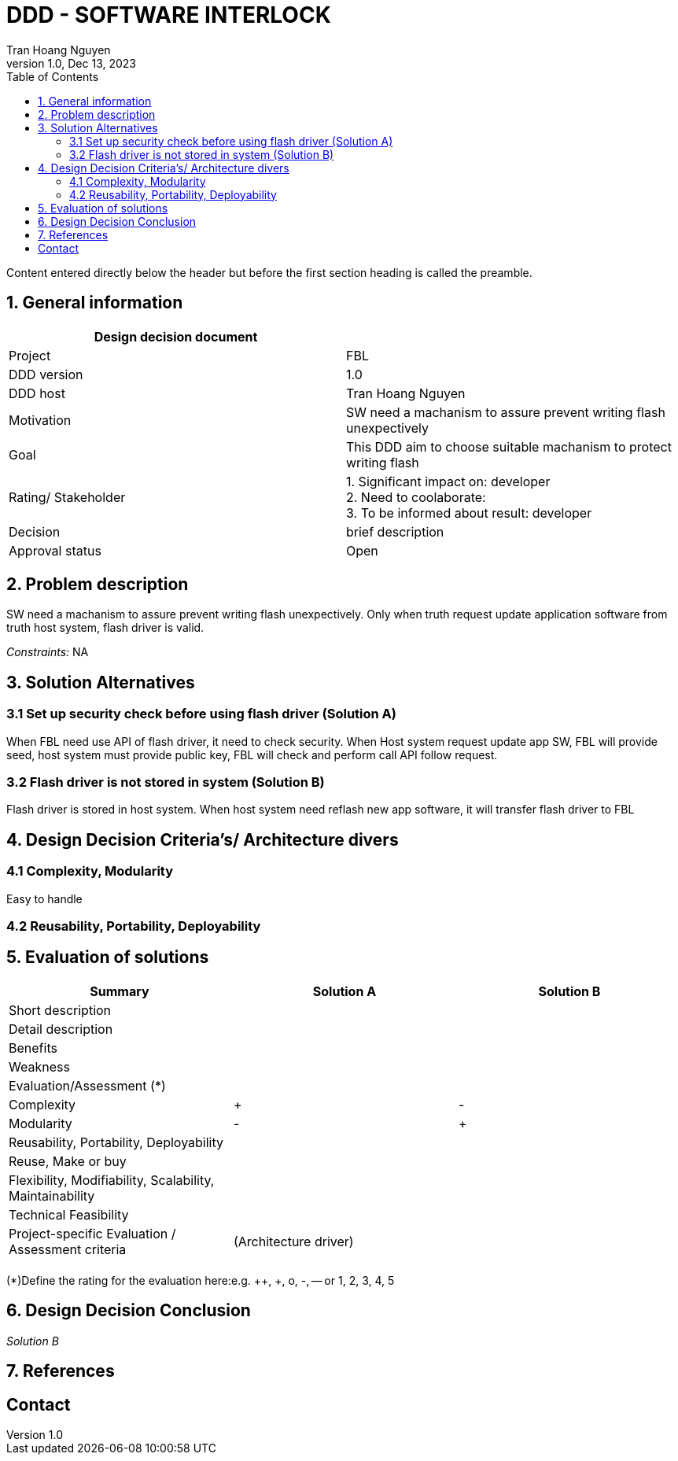 = DDD - SOFTWARE INTERLOCK
Tran Hoang Nguyen 
1.0, Dec 13, 2023
:toc:
:icons: font
:url-quickref: https://docs.asciidoctor.org/asciidoc/latest/syntax-quick-reference/

Content entered directly below the header but before the first section heading is called the preamble.

== 1. General information

|===
| Design decision document | 

|Project
|FBL

|DDD version
|1.0

|DDD host
|Tran Hoang Nguyen

|Motivation
|SW need a machanism to assure prevent writing flash unexpectively

|Goal
|This DDD aim to choose suitable machanism to protect writing flash

|Rating/ Stakeholder
|1. Significant impact on: developer +
2. Need to coolaborate: +
3. To be informed about result: developer

|Decision
| brief description

|Approval status
|Open

|===

== 2. Problem description

SW need a machanism to assure prevent writing flash unexpectively. Only when truth request update application software from truth host system, flash driver is valid.


_Constraints:_
NA

== 3. Solution Alternatives

=== 3.1 Set up security check before using flash driver (Solution A)

When FBL need use API of flash driver, it need to check security. When Host system request update app SW, FBL will provide seed, host system must provide public key, FBL will check and perform call API follow request.

=== 3.2 Flash driver is not stored in system (Solution B)

Flash driver is stored in host system. When host system need reflash new app software, it will transfer flash driver to FBL

== 4. Design Decision Criteria’s/ Architecture divers
=== 4.1 Complexity, Modularity
Easy to handle

=== 4.2 Reusability, Portability, Deployability


== 5. Evaluation of solutions

|===
|Summary |Solution A |Solution B

|Short description
|
|

|Detail description
|
|

|Benefits
|
|

|Weakness
|
|

|Evaluation/Assessment (*)
|
|

|Complexity
|+
|-

|Modularity
|-
|+

|Reusability, Portability, Deployability
|
|

|Reuse, Make or buy
|
|

|Flexibility, Modifiability, Scalability, Maintainability
|
|

|Technical Feasibility
|
|

|Project-specific Evaluation / Assessment criteria
|(Architecture driver)
|

|
|
|

|===

(*)Define the rating for the evaluation here:e.g. ++, +, o, -, -- or 1, 2, 3, 4, 5

== 6. Design Decision Conclusion
_Solution B_

== 7. References

== Contact

